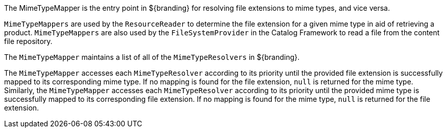 :title: Mime Type Mapper Intro
:type: transformerIntro
:status: published
:link: _mime_type_mapper_intro
:summary: Resolves file extensions to mime types and vice versa.

The MimeTypeMapper is the entry point in ${branding} for resolving file extensions to mime types, and vice versa.

`MimeTypeMappers` are used by the `ResourceReader` to determine the file extension for a given mime type in aid of retrieving a product.
`MimeTypeMappers` are also used by the `FileSystemProvider` in the Catalog Framework to read a file from the content file repository.

The `MimeTypeMapper` maintains a list of all of the `MimeTypeResolvers` in ${branding}.

The `MimeTypeMapper` accesses each `MimeTypeResolver` according to its priority until the provided file extension is successfully mapped to its corresponding mime type.
If no mapping is found for the file extension, `null` is returned for the mime type.
Similarly, the `MimeTypeMapper` accesses each `MimeTypeResolver` according to its priority until the provided mime type is successfully mapped to its corresponding file extension.
If no mapping is found for the mime type, `null` is returned for the file extension.
